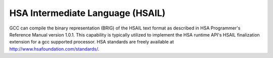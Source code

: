 HSA Intermediate Language (HSAIL)
*********************************

GCC can compile the binary representation (BRIG) of the HSAIL text format as
described in HSA Programmer's Reference Manual version 1.0.1. This
capability is typically utilized to implement the HSA runtime API's HSAIL 
finalization extension for a gcc supported processor. HSA standards are
freely available at http://www.hsafoundation.com/standards/.

